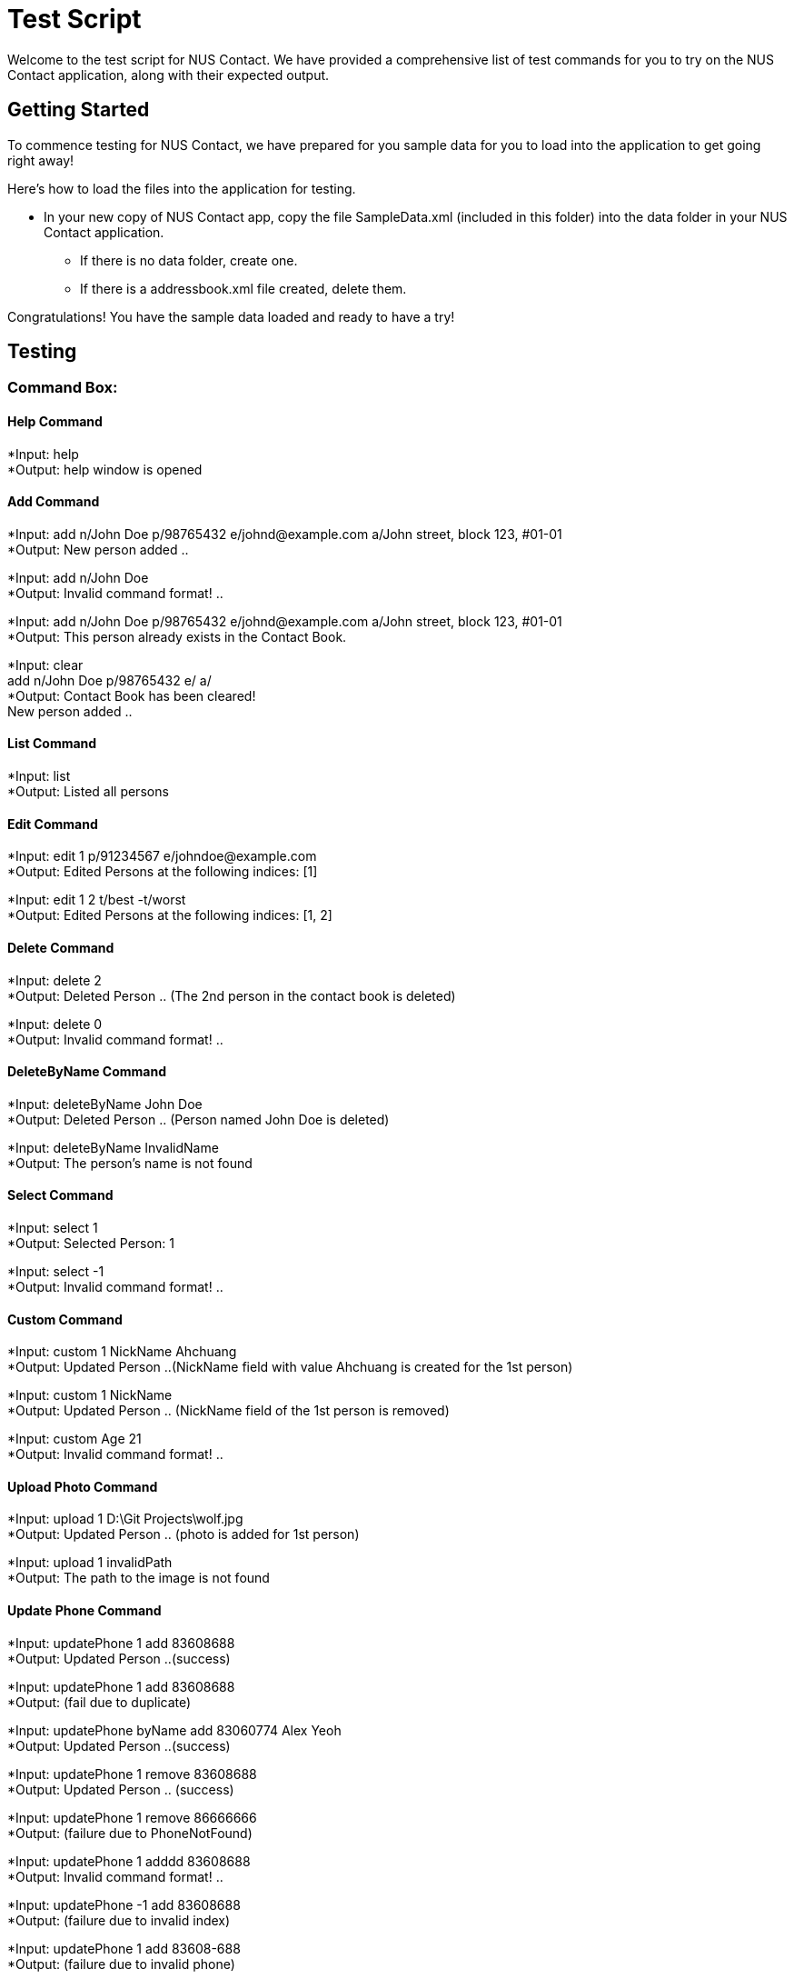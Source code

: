 = Test Script
:relfileprefix: team/
ifdef::env-github,env-browser[:outfilesuffix: .adoc]
:imagesDir: images
:stylesDir: stylesheets

Welcome to the test script for NUS Contact. We have provided a comprehensive list of test commands for you to try on
the NUS Contact application, along with their expected output.

== Getting Started

To commence testing for NUS Contact, we have prepared for you sample data for you to load into the application to get going
right away!

Here's how to load the files into the application for testing.

* In your new copy of NUS Contact app, copy the file SampleData.xml (included in this folder) into the data folder in your
NUS Contact application.
** If there is no data folder, create one.
** If there is a addressbook.xml file created, delete them.

Congratulations! You have the sample data loaded and ready to have a try!

== Testing

=== Command Box:

==== Help Command
*Input: help +
*Output: help window is opened

==== Add Command
*Input: add n/John Doe p/98765432 e/johnd@example.com a/John street, block 123, #01-01 +
*Output: New person added ..

*Input: add n/John Doe +
*Output: Invalid command format! ..

*Input: add n/John Doe p/98765432 e/johnd@example.com a/John street, block 123, #01-01 +
*Output: This person already exists in the Contact Book.

*Input: clear +
       add n/John Doe p/98765432 e/ a/ +
*Output: Contact Book has been cleared! +
        New person added ..

==== List Command
*Input: list +
*Output: Listed all persons

==== Edit Command
*Input: edit 1 p/91234567 e/johndoe@example.com +
*Output: Edited Persons at the following indices: [1]

*Input: edit 1 2 t/best -t/worst +
*Output: Edited Persons at the following indices: [1, 2]

==== Delete Command
*Input: delete 2 +
*Output: Deleted Person .. (The 2nd person in the contact book is deleted)

*Input: delete 0 +
*Output: Invalid command format! ..

==== DeleteByName Command
*Input: deleteByName John Doe +
*Output: Deleted Person .. (Person named John Doe is deleted)

*Input: deleteByName InvalidName +
*Output: The person's name is not found

==== Select Command
*Input: select 1 +
*Output: Selected Person: 1

*Input: select -1 +
*Output: Invalid command format! ..

==== Custom Command
*Input: custom 1 NickName Ahchuang +
*Output: Updated Person ..(NickName field with value Ahchuang is created for the 1st person)

*Input: custom 1 NickName +
*Output: Updated Person .. (NickName field of the 1st person is removed)

*Input: custom Age 21 +
*Output: Invalid command format! ..

==== Upload Photo Command
*Input: upload 1 D:\Git Projects\wolf.jpg +
*Output: Updated Person .. (photo is added for 1st person)

*Input: upload 1 invalidPath +
*Output: The path to the image is not found

==== Update Phone Command
*Input: updatePhone 1 add 83608688 +
*Output: Updated Person ..(success)

*Input: updatePhone 1 add 83608688 +
*Output: (fail due to duplicate)

*Input: updatePhone byName add 83060774 Alex Yeoh +
*Output: Updated Person ..(success)

*Input: updatePhone 1 remove 83608688 +
*Output: Updated Person .. (success)

*Input: updatePhone 1 remove 86666666 +
*Output: (failure due to PhoneNotFound)

*Input: updatePhone 1 adddd 83608688 +
*Output: Invalid command format! ..

*Input: updatePhone -1 add 83608688 +
*Output: (failure due to invalid index)

*Input: updatePhone 1 add 83608-688 +
*Output: (failure due to invalid phone)

*Input: updatePhone 1 add 83 +
*Output: (failure due to invalid phone, must be at least 3 digits)

*Input: updatePhone byName add 8897768 Alex Yeo +
*Output: (failure since not full name)

*Input: updatePhone byname add 83608688 Alex Yeoh +
*Output: (failure due to invalid command)

==== Undo/Redo Command
*Input: undo +
*Output: Undo success!

*Input: redo +
*Output: Redo success!

==== Exit
*Input: exit +
*Output: (Contact Book is closed)

=== Search Box:

*Input: John +
*Displays john and Johnson

*Input: Betsy Tim John +
*Displays persons who have ALL prefixes Betsy, Tim, and John in ANY part of their names

*Input: 8269 +
*Displays persons having 8269 as a prefix of his/her phone numbers

*Input: friends +
*Displays all persons tagged as friends

== Thank You!
Thanks for using our application!

